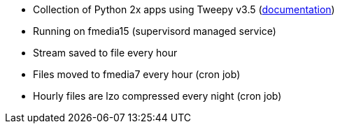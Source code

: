 * Collection of Python 2x apps using Tweepy v3.5 (http://tweepy.readthedocs.io/en/v3.5.0/[documentation])
* Running on fmedia15 (supervisord managed service)
* Stream saved to file every hour
* Files moved to fmedia7 every hour (cron job)
* Hourly files are lzo compressed every night (cron job)

